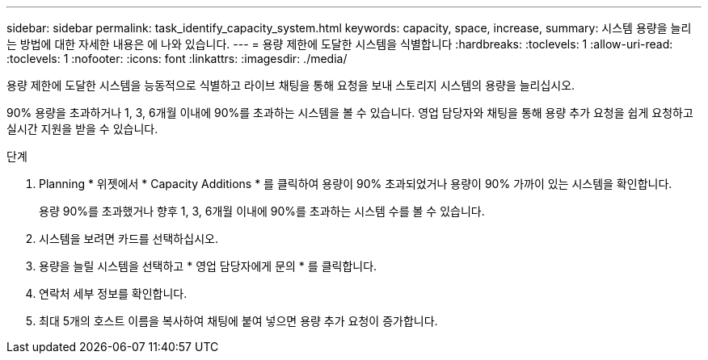 ---
sidebar: sidebar 
permalink: task_identify_capacity_system.html 
keywords: capacity, space, increase, 
summary: 시스템 용량을 늘리는 방법에 대한 자세한 내용은 에 나와 있습니다. 
---
= 용량 제한에 도달한 시스템을 식별합니다
:hardbreaks:
:toclevels: 1
:allow-uri-read: 
:toclevels: 1
:nofooter: 
:icons: font
:linkattrs: 
:imagesdir: ./media/


[role="lead"]
용량 제한에 도달한 시스템을 능동적으로 식별하고 라이브 채팅을 통해 요청을 보내 스토리지 시스템의 용량을 늘리십시오.

90% 용량을 초과하거나 1, 3, 6개월 이내에 90%를 초과하는 시스템을 볼 수 있습니다. 영업 담당자와 채팅을 통해 용량 추가 요청을 쉽게 요청하고 실시간 지원을 받을 수 있습니다.

.단계
. Planning * 위젯에서 * Capacity Additions * 를 클릭하여 용량이 90% 초과되었거나 용량이 90% 가까이 있는 시스템을 확인합니다.
+
용량 90%를 초과했거나 향후 1, 3, 6개월 이내에 90%를 초과하는 시스템 수를 볼 수 있습니다.

. 시스템을 보려면 카드를 선택하십시오.
. 용량을 늘릴 시스템을 선택하고 * 영업 담당자에게 문의 * 를 클릭합니다.
. 연락처 세부 정보를 확인합니다.
. 최대 5개의 호스트 이름을 복사하여 채팅에 붙여 넣으면 용량 추가 요청이 증가합니다.

